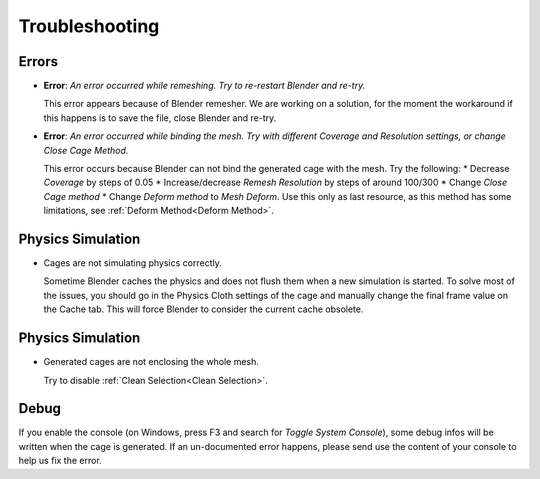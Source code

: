 Troubleshooting
===================================

Errors
------

* **Error**: *An error occurred while remeshing. Try to re-restart Blender and re-try.*
  
  This error appears because of Blender remesher. We are working on a solution, for the moment the workaround if this happens is to save the file, close Blender and re-try.
  
* **Error**: *An error occurred while binding the mesh. Try with different Coverage and Resolution settings, or change Close Cage Method.*

  This error occurs because Blender can not bind the generated cage with the mesh. Try the following:
  * Decrease *Coverage* by steps of 0.05
  * Increase/decrease *Remesh* *Resolution* by steps of around 100/300
  * Change *Close Cage method*
  * Change *Deform method* to *Mesh Deform*. Use this only as last resource, as this method has some limitations, see :ref:`Deform Method<Deform Method>`.

Physics Simulation
------

* Cages are not simulating physics correctly.
  
  Sometime Blender caches the physics and does not flush them when a new simulation is started. To solve most of the issues, you should go in the Physics Cloth settings of the cage and manually change the final frame value on the Cache tab. This will force Blender to consider the current cache obsolete.

Physics Simulation
------

* Generated cages are not enclosing the whole mesh.

  Try to disable :ref:`Clean Selection<Clean Selection>`.

Debug
------

If you enable the console (on Windows, press F3 and search for *Toggle System Console*), some debug infos will be written when the cage is generated. If an un-documented error happens, please send use the content of your console to help us fix the error.
